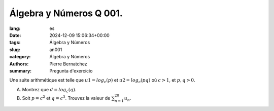 Álgebra y Números Q 001.
========================

:lang: es
:date: 2024-12-09 15:06:34+00:00
:tags: Álgebra y Números
:slug: an001
:category: Álgebra y Números
:authors: Pierre Bernatchez
:summary: Pregunta d'exercício

Une suite arithmétique est telle que :math:`u1 = log _c (p)` et :math:`u2 = log _c (pq)` où :math:`c > 1`, et :math:`p,q > 0`.

A) Montrez que :math:`d = log _c (q)`.

B) Soit :math:`p = c ^2` et  :math:`q = c ^3`.  Trouvez la valeur de :math:`\sum_{n=1}^{20} u_n`.

  
